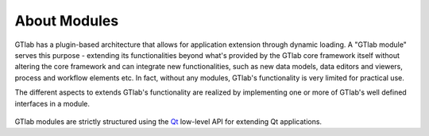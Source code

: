 About Modules
=============

GTlab has a plugin-based architecture that allows for application extension through dynamic loading.
A "GTlab module"  serves this purpose - extending its functionalities beyond what's provided by the GTlab core framework
itself without altering the core framework and can integrate new functionalities, such as new data models,
data editors and viewers, process and workflow elements etc.
In fact, without any modules, GTlab's functionality is very limited for practical use.

The different aspects to extends GTlab's functionality are realized by implementing 
one or more of GTlab's well defined interfaces in a module.

.. figure:: ../images/modules/interfaces/module_interface.png
  :width: 400

GTlab modules are strictly structured using the `Qt <https://doc.qt.io/qt-6/plugins-howto.html#the-low-level-api-extending-qt-applications>`_ low-level API for extending Qt applications.
